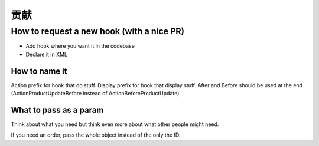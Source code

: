 贡献
=============================





How to request a new hook (with a nice PR)
--------------------------------------------

* Add hook where you want it in the codebase
* Declare it in XML

How to name it
^^^^^^^^^^^^^^^^^^^^^^^^

Action prefix for hook that do stuff.
Display prefix for hook that display stuff.
After and Before should be used at the end (ActionProductUpdateBefore
instead of ActionBeforeProductUpdate)

What to pass as a param
^^^^^^^^^^^^^^^^^^^^^^^^

Think about what you need but think even more about what other people might need.

If you need an order, pass the whole object instead of the only the ID.
